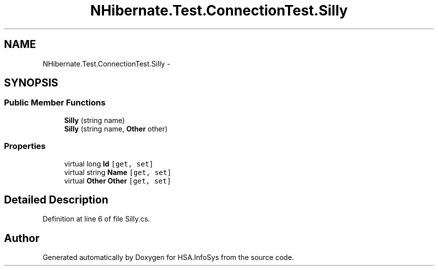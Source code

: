 .TH "NHibernate.Test.ConnectionTest.Silly" 3 "Fri Jul 5 2013" "Version 1.0" "HSA.InfoSys" \" -*- nroff -*-
.ad l
.nh
.SH NAME
NHibernate.Test.ConnectionTest.Silly \- 
.SH SYNOPSIS
.br
.PP
.SS "Public Member Functions"

.in +1c
.ti -1c
.RI "\fBSilly\fP (string name)"
.br
.ti -1c
.RI "\fBSilly\fP (string name, \fBOther\fP other)"
.br
.in -1c
.SS "Properties"

.in +1c
.ti -1c
.RI "virtual long \fBId\fP\fC [get, set]\fP"
.br
.ti -1c
.RI "virtual string \fBName\fP\fC [get, set]\fP"
.br
.ti -1c
.RI "virtual \fBOther\fP \fBOther\fP\fC [get, set]\fP"
.br
.in -1c
.SH "Detailed Description"
.PP 
Definition at line 6 of file Silly\&.cs\&.

.SH "Author"
.PP 
Generated automatically by Doxygen for HSA\&.InfoSys from the source code\&.
